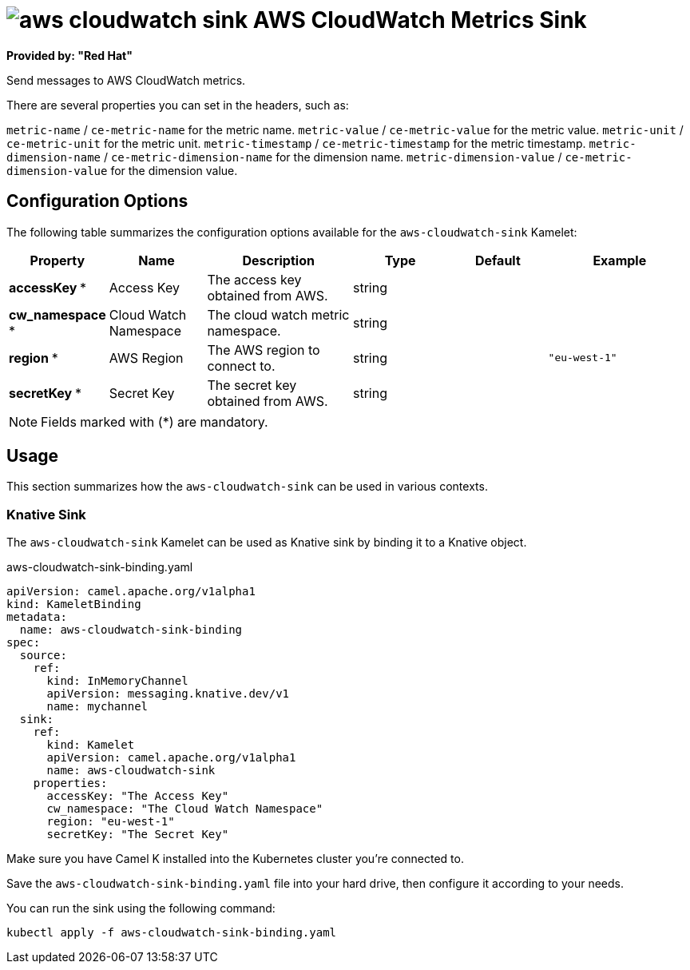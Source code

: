 // THIS FILE IS AUTOMATICALLY GENERATED: DO NOT EDIT
= image:kamelets/aws-cloudwatch-sink.svg[] AWS CloudWatch Metrics Sink

*Provided by: "Red Hat"*

Send messages to AWS CloudWatch metrics.

There are several properties you can set in the headers, such as:

`metric-name` / `ce-metric-name` for the metric name.
`metric-value` / `ce-metric-value` for the metric value.
`metric-unit` / `ce-metric-unit` for the metric unit.
`metric-timestamp` / `ce-metric-timestamp` for the metric timestamp.
`metric-dimension-name` / `ce-metric-dimension-name` for the dimension name.
`metric-dimension-value` / `ce-metric-dimension-value` for the dimension value.

== Configuration Options

The following table summarizes the configuration options available for the `aws-cloudwatch-sink` Kamelet:
[width="100%",cols="2,^2,3,^2,^2,^3",options="header"]
|===
| Property| Name| Description| Type| Default| Example
| *accessKey {empty}* *| Access Key| The access key obtained from AWS.| string| | 
| *cw_namespace {empty}* *| Cloud Watch Namespace| The cloud watch metric namespace.| string| | 
| *region {empty}* *| AWS Region| The AWS region to connect to.| string| | `"eu-west-1"`
| *secretKey {empty}* *| Secret Key| The secret key obtained from AWS.| string| | 
|===

NOTE: Fields marked with ({empty}*) are mandatory.

== Usage

This section summarizes how the `aws-cloudwatch-sink` can be used in various contexts.

=== Knative Sink

The `aws-cloudwatch-sink` Kamelet can be used as Knative sink by binding it to a Knative object.

.aws-cloudwatch-sink-binding.yaml
[source,yaml]
----
apiVersion: camel.apache.org/v1alpha1
kind: KameletBinding
metadata:
  name: aws-cloudwatch-sink-binding
spec:
  source:
    ref:
      kind: InMemoryChannel
      apiVersion: messaging.knative.dev/v1
      name: mychannel
  sink:
    ref:
      kind: Kamelet
      apiVersion: camel.apache.org/v1alpha1
      name: aws-cloudwatch-sink
    properties:
      accessKey: "The Access Key"
      cw_namespace: "The Cloud Watch Namespace"
      region: "eu-west-1"
      secretKey: "The Secret Key"

----

Make sure you have Camel K installed into the Kubernetes cluster you're connected to.

Save the `aws-cloudwatch-sink-binding.yaml` file into your hard drive, then configure it according to your needs.

You can run the sink using the following command:

[source,shell]
----
kubectl apply -f aws-cloudwatch-sink-binding.yaml
----
// THIS FILE IS AUTOMATICALLY GENERATED: DO NOT EDIT
